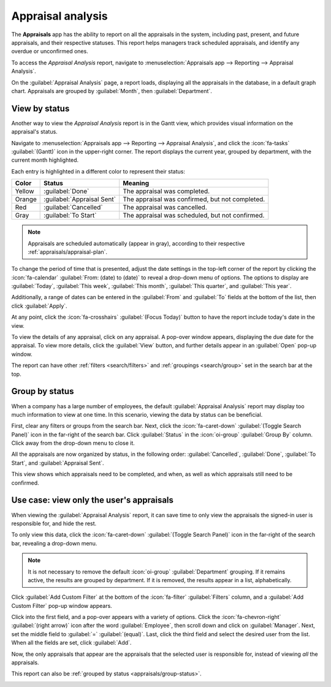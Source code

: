 ==================
Appraisal analysis
==================

The **Appraisals** app has the ability to report on all the appraisals in the system, including
past, present, and future appraisals, and their respective statuses. This report helps managers
track scheduled appraisals, and identify any overdue or unconfirmed ones.

To access the *Appraisal Analysis* report, navigate to :menuselection:`Appraisals app --> Reporting
--> Appraisal Analysis`.

On the :guilabel:`Appraisal Analysis` page, a report loads, displaying all the appraisals in the
database, in a default graph chart. Appraisals are grouped by :guilabel:`Month`, then
:guilabel:`Department`.

View by status
==============

Another way to view the *Appraisal Analysis* report is in the Gantt view, which provides visual
information on the appraisal's status.

Navigate to :menuselection:`Appraisals app --> Reporting --> Appraisal Analysis`, and click the
:icon:`fa-tasks` :guilabel:`(Gantt)` icon in the upper-right corner. The report displays the current
year, grouped by department, with the current month highlighted.

Each entry is highlighted in a different color to represent their status:

+-----------+----------------------------+------------------------------------------------+
| Color     | Status                     | Meaning                                        |
+===========+============================+================================================+
| Yellow    |:guilabel:`Done`            | The appraisal was completed.                   |
+-----------+----------------------------+------------------------------------------------+
| Orange    |:guilabel:`Appraisal Sent`  |The appraisal was confirmed, but not completed. |
+-----------+----------------------------+------------------------------------------------+
| Red       |:guilabel:`Cancelled`       |The appraisal was cancelled.                    |
+-----------+----------------------------+------------------------------------------------+
| Gray      |:guilabel:`To Start`        | The appraisal was scheduled, but not confirmed.|
+-----------+----------------------------+------------------------------------------------+

.. note::
   Appraisals are scheduled automatically (appear in gray), according to their respective
   :ref:`appraisals/appraisal-plan`.

To change the period of time that is presented, adjust the date settings in the top-left corner of
the report by clicking the :icon:`fa-calendar` :guilabel:`From: (date) to (date)` to reveal a
drop-down menu of options. The options to display are :guilabel:`Today`, :guilabel:`This week`,
:guilabel:`This month`, :guilabel:`This quarter`, and :guilabel:`This year`.

Additionally, a range of dates can be entered in the :guilabel:`From` and :guilabel:`To` fields at
the bottom of the list, then click :guilabel:`Apply`.

At any point, click the :icon:`fa-crosshairs` :guilabel:`(Focus Today)` button to have the report
include today's date in the view.

To view the details of any appraisal, click on any appraisal. A pop-over window appears, displaying
the due date for the appraisal. To view more details, click the :guilabel:`View` button, and further
details appear in an :guilabel:`Open` pop-up window.

The report can have other :ref:`filters <search/filters>` and :ref:`groupings <search/group>` set in
the search bar at the top.

.. image:: appraisal_analysis/analysis.png
   :alt: A report showing all the appraisals for the Appraisal Analysis report.

.. _appraisals/group-status:

Group by status
===============

When a company has a large number of employees, the default :guilabel:`Appraisal Analysis` report
may display too much information to view at one time. In this scenario, viewing the data by status
can be beneficial.

First, clear any filters or groups from the search bar. Next, click the :icon:`fa-caret-down`
:guilabel:`(Toggle Search Panel)` icon in the far-right of the search bar. Click :guilabel:`Status`
in the :icon:`oi-group` :guilabel:`Group By` column. Click away from the drop-down menu to close it.

All the appraisals are now organized by status, in the following order: :guilabel:`Cancelled`,
:guilabel:`Done`, :guilabel:`To Start`, and :guilabel:`Appraisal Sent`.

This view shows which appraisals need to be completed, and when, as well as which appraisals still
need to be confirmed.

.. image:: appraisal_analysis/by-status.png
   :alt: A report showing all the appraisals, grouped by status.

Use case: view only the user's appraisals
=========================================

When viewing the :guilabel:`Appraisal Analysis` report, it can save time to only view the appraisals
the signed-in user is responsible for, and hide the rest.

To only view this data, click the :icon:`fa-caret-down` :guilabel:`(Toggle Search Panel)` icon in
the far-right of the search bar, revealing a drop-down menu.

.. note::
   It is not necessary to remove the default :icon:`oi-group` :guilabel:`Department` grouping. If it
   remains active, the results are grouped by department. If it is removed, the results appear in a
   list, alphabetically.

Click :guilabel:`Add Custom Filter` at the bottom of the :icon:`fa-filter` :guilabel:`Filters`
column, and a :guilabel:`Add Custom Filter` pop-up window appears.

Click into the first field, and a pop-over appears with a variety of options. Click the
:icon:`fa-chevron-right` :guilabel:`(right arrow)` icon after the word :guilabel:`Employee`, then
scroll down and click on :guilabel:`Manager`. Next, set the middle field to :guilabel:`=`
:guilabel:`(equal)`. Last, click the third field and select the desired user from the list. When all
the fields are set, click :guilabel:`Add`.

.. image:: appraisal_analysis/custom.png
   :alt: A customized filter to show only the user's employees.

Now, the only appraisals that appear are the appraisals that the selected user is responsible for,
instead of viewing *all* the appraisals.

This report can also be :ref:`grouped by status <appraisals/group-status>`.

.. image:: appraisal_analysis/users-appraisals.png
   :alt: A report showing only the appraisals the user is responsible for, by status.

.. seealso::
   - :doc:`Odoo essentials reporting <../../essentials/reporting>`
   - :doc:`../../essentials/search`
